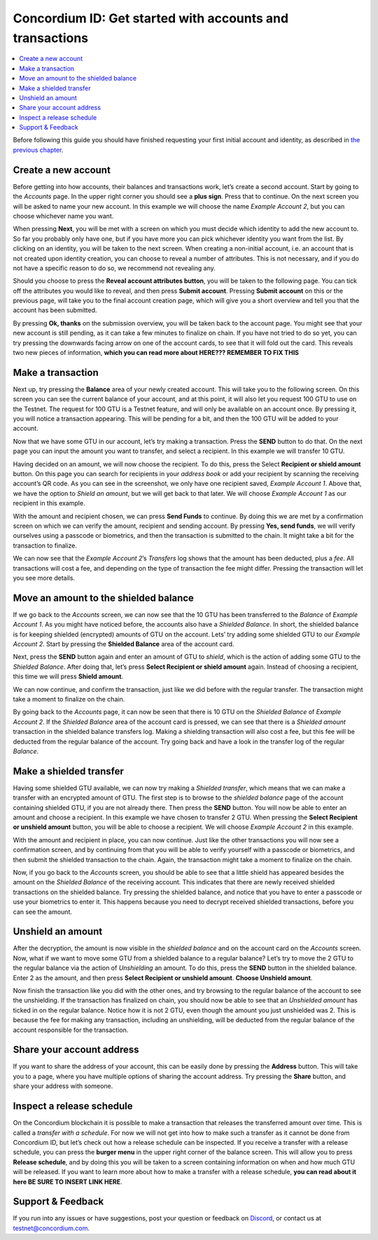 .. _Create a new account: #create-a-new-account
.. _Make a transaction: #make-a-transaction
.. _Move an amount to the shielded balance: #move-an-amount-to-the-shielded-balance
.. _Make a shielded transfer: #make-a-shielded-transfer
.. _Unshield an amount: #unshield-an-amount
.. _Share your account address: #share-your-account-address
.. _Inspect a release schedule: #inspect-a-release-schedule
.. _`the previous chapter`: get-started.html
.. _Discord: https://discord.gg/xWmQ5tp


=========================================================
Concordium ID: Get started with accounts and transactions
=========================================================

.. contents::
   :local:
   :backlinks: none

Before following this guide you should have finished requesting your first initial account and identity, as described in `the previous chapter`_.

Create a new account
====================
Before getting into how accounts, their balances and transactions work, let’s create a second account. Start by going 
to the *Accounts* page. In the upper right corner you should see a **plus sign**. Press that to continue. On the next screen 
you will be asked to name your new account. In this example we will choose the name *Example Account 2*, but you can 
choose whichever name you want.

.. image:: images/concordium-id/acc1.png
      :width: 32%
.. image:: images/concordium-id/acc2.png
      :width: 32%

When pressing **Next**, you will be met with a screen on which you must decide which identity to add the new account to. 
So far you probably only have one, but if you have more you can pick whichever identity you want from the list. By 
clicking on an identity, you will be taken to the next screen. When creating a non-initial account, i.e. an account 
that is not created upon identity creation, you can choose to reveal a number of attributes. This is not necessary, 
and if you do not have a specific reason to do so, we recommend not revealing any. 

.. image:: images/concordium-id/acc3.png
      :width: 32%
.. image:: images/concordium-id/acc4.png
      :width: 32%

Should you choose to press the **Reveal account attributes button**, you will be taken to the following page. You can tick 
off the attributes you would like to reveal, and then press **Submit account**. Pressing **Submit account** on this or the previous 
page, will take you to the final account creation page, which will give you a short overview and tell you that the account 
has been submitted.

.. image:: images/concordium-id/acc5.png
      :width: 32%
.. image:: images/concordium-id/acc6.png
      :width: 32%

By pressing **Ok, thanks** on the submission overview, you will be taken back to the account page. You might see that your new 
account is still pending, as it can take a few minutes to finalize on chain. If you have not tried to do so yet, you can 
try pressing the downwards facing arrow on one of the account cards, to see that it will fold out the card. This reveals 
two new pieces of information, **which you can read more about HERE??? REMEMBER TO FIX THIS**

.. image:: images/concordium-id/acc7.png
      :width: 32%
.. image:: images/concordium-id/acc8.png
      :width: 32%


Make a transaction
====================
Next up, try pressing the **Balance** area of your newly created account. This will take you to the following screen. On this 
screen you can see the current balance of your account, and at this point, it will also let you request 100 GTU to use on 
the Testnet. The request for 100 GTU is a Testnet feature, and will only be available on an account once. By pressing it, 
you will notice a transaction appearing. This will be pending for a bit, and then the 100 GTU will be added to your account.

.. image:: images/concordium-id/acc9.png
      :width: 32%
.. image:: images/concordium-id/acc10.png
      :width: 32%

Now that we have some GTU in our account, let’s try making a transaction. Press the **SEND** button to do that. On the next page 
you can input the amount you want to transfer, and select a recipient. In this example we will transfer 10 GTU.

.. image:: images/concordium-id/acc11.png
      :width: 32%
.. image:: images/concordium-id/acc12.png
      :width: 32%

Having decided on an amount, we will now choose the recipient. To do this, press the Select **Recipient or shield amount** button. 
On this page you can search for recipients in your *address book* or add your recipient by scanning the receiving account’s QR code. 
As you can see in the screenshot, we only have one recipient saved, *Example Account 1*. Above that, we have the option to *Shield an 
amount*, but we will get back to that later. We will choose *Example Account 1* as our recipient in this example.

.. image:: images/concordium-id/acc13.png
      :width: 32%
.. image:: images/concordium-id/acc14.png
      :width: 32%

With the amount and recipient chosen, we can press **Send Funds** to continue. By doing this we are met by a confirmation screen on 
which we can verify the amount, recipient and sending account.  By pressing **Yes, send funds**, we will verify ourselves using a passcode 
or biometrics, and then the transaction is submitted to the chain. It might take a bit for the transaction to finalize.

.. image:: images/concordium-id/acc15.png
      :width: 32%
.. image:: images/concordium-id/acc16.png
      :width: 32%

We can now see that the *Example Account 2*’s *Transfers* log shows that the amount has been deducted, plus a *fee*. All transactions will 
cost a fee, and depending on the type of transaction the fee might differ. Pressing the transaction will let you see more details.

.. image:: images/concordium-id/acc17.png
      :width: 32%
.. image:: images/concordium-id/acc18.png
      :width: 32%

Move an amount to the shielded balance
========================================
If we go back to the *Accounts* screen, we can now see that the 10 GTU has been transferred to the *Balance* of *Example Account 1*. As you might 
have noticed before, the accounts also have a *Shielded Balance*. In short, the shielded balance is for keeping shielded (encrypted) amounts 
of GTU on the account. Lets’ try adding some shielded GTU to our *Example Account 2*. Start by pressing the **Shielded Balance** area of the account card.

.. image:: images/concordium-id/acc19.png
      :width: 32%
.. image:: images/concordium-id/acc20.png
      :width: 32%

Next, press the **SEND** button again and enter an amount of GTU to *shield*, which is the action of adding some GTU to the *Shielded Balance*. 
After doing that, let’s press **Select Recipient or shield amount** again. Instead of choosing a recipient, this time we will press **Shield amount**.

.. image:: images/concordium-id/acc21.png
      :width: 32%
.. image:: images/concordium-id/acc22.png
      :width: 32%

We can now continue, and confirm the transaction, just like we did before with the regular transfer. The transaction might take a moment 
to finalize on the chain.

.. image:: images/concordium-id/acc23.png
      :width: 32%
.. image:: images/concordium-id/acc24.png
      :width: 32%

By going back to the *Accounts* page, it can now be seen that there is 10 GTU on the *Shielded Balance* of *Example Account 2*. If the *Shielded 
Balance* area of the account card is pressed, we can see that there is a *Shielded amount* transaction in the shielded balance transfers log. 
Making a shielding transaction will also cost a fee, but this fee will be deducted from the regular balance of the account. Try going 
back and have a look in the transfer log of the regular *Balance*.

.. image:: images/concordium-id/acc25.png
      :width: 32%
.. image:: images/concordium-id/acc26.png
      :width: 32%

Make a shielded transfer
========================
Having some shielded GTU available, we can now try making a *Shielded transfer*, which means that we can make a transfer with an encrypted 
amount of GTU. The first step is to browse to the *shielded balance* page of the account containing shielded GTU, if you are not already 
there. Then press the **SEND** button. You will now be able to enter an amount and choose a recipient. In this example we have chosen to 
transfer 2 GTU. When pressing the **Select Recipient or unshield amount** button, you will be able to choose a recipient. We will choose 
*Example Account 2* in this example.

.. image:: images/concordium-id/acc27.png
      :width: 32%
.. image:: images/concordium-id/acc28.png
      :width: 32%

With the amount and recipient in place, you can now continue. Just like the other transactions you will now see a confirmation screen, 
and by continuing from that you will be able to verify yourself with a passcode or biometrics, and then submit the shielded transaction 
to the chain. Again, the transaction might take a moment to finalize on the chain. 

.. image:: images/concordium-id/acc29.png
      :width: 32%
.. image:: images/concordium-id/acc30.png
      :width: 32%


Now, if you go back to the *Accounts* screen, you should be able to see that a little shield has appeared besides the amount on the 
*Shielded Balance* of the receiving account. This indicates that there are newly received shielded transactions on the shielded balance. 
Try pressing the shielded balance, and notice that you have to enter a passcode or use your biometrics to enter it. 
This happens because you need to decrypt received shielded transactions, before you can see the amount.

.. image:: images/concordium-id/acc31.png
      :width: 32%
.. image:: images/concordium-id/acc32.png
      :width: 32%

Unshield an amount
==================
After the decryption, the amount is now visible in the *shielded balance* and on the account card on the *Accounts* screen. Now, what if we 
want to move some GTU from a shielded balance to a regular balance? Let’s try to move the 2 GTU to the regular balance via the action of 
*Unshielding* an amount. To do this, press the **SEND** button in the shielded balance. Enter 2 as the amount, and then press **Select Recipient 
or unshield amount**. **Choose Unshield amount**.

.. image:: images/concordium-id/acc33.png
      :width: 32%
.. image:: images/concordium-id/acc34.png
      :width: 32%

Now finish the transaction like you did with the other ones, and try browsing to the regular balance of the account to see the unshielding. 
If the transaction has finalized on chain, you should now be able to see that an *Unshielded amount* has ticked in on the regular balance. 
Notice how it is not 2 GTU, even though the amount you just unshielded was 2. This is because the fee for making any transaction, including 
an unshielding, will be deducted from the regular balance of the account responsible for the transaction. 

.. image:: images/concordium-id/acc35.png
      :width: 32%
.. image:: images/concordium-id/acc36.png
      :width: 32%

Share your account address
==========================
If you want to share the address of your account, this can be easily done by pressing the **Address** button. This will take you to a page, 
where you have multiple options of sharing the account address. Try pressing the **Share** button, and share your address with someone.

.. image:: images/concordium-id/acc37.png
      :width: 32%
.. image:: images/concordium-id/acc38.png
      :width: 32%

Inspect a release schedule
==========================
On the Concordium blockchain it is possible to make a transaction that releases the transferred amount over time. This is called a 
*transfer with a schedule*. For now we will not get into how to make such a transfer as it cannot be done from Concordium ID, 
but let’s check out how a release schedule can be inspected. If you receive a transfer with a release schedule, you can press the 
**burger menu** in the upper right corner of the balance screen. This will allow you to press **Release schedule**, and by doing this you 
will be taken to a screen containing information on when and how much GTU will be released. If you want to learn more about how to 
make a transfer with a release schedule, **you can read about it here BE SURE TO INSERT LINK HERE**.

.. image:: images/concordium-id/rel1.png
      :width: 32%
.. image:: images/concordium-id/rel2.png
      :width: 32%
.. image:: images/concordium-id/rel3.png
      :width: 32%      

Support & Feedback
==================

If you run into any issues or have suggestions, post your question or
feedback on `Discord`_, or contact us at testnet@concordium.com.